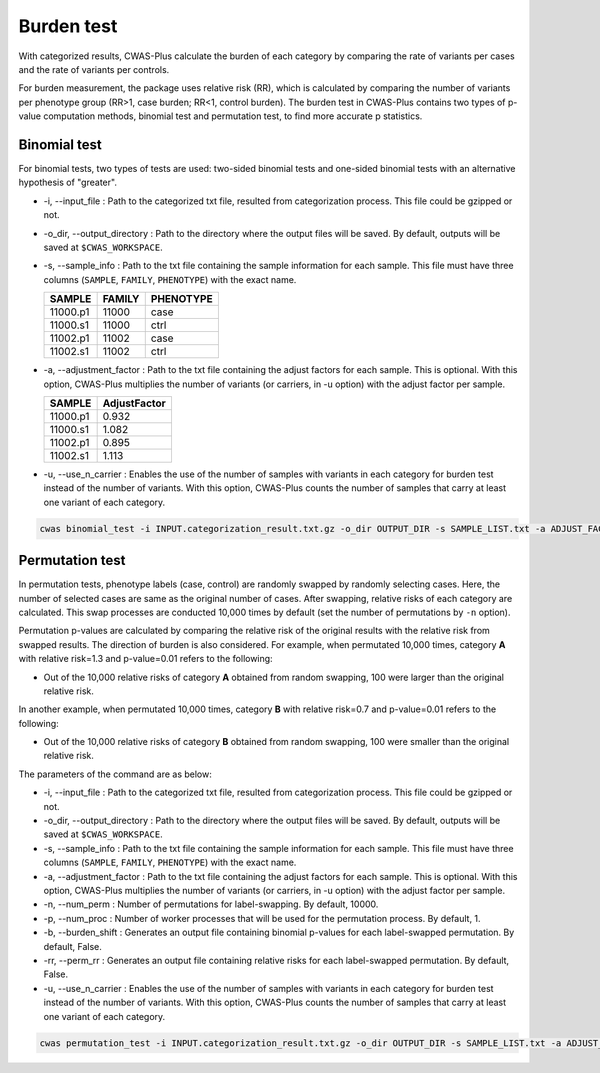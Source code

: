 .. _burdentest:

###############################
Burden test
###############################

With categorized results, CWAS-Plus calculate the burden of each category by comparing the rate of variants per cases and the rate of variants per controls.

For burden measurement, the package uses relative risk (RR), which is calculated by comparing the number of variants per phenotype group (RR>1, case burden; RR<1, control burden). The burden test in CWAS-Plus contains two types of p-value computation methods, binomial test and permutation test, to find more accurate p statistics.

--------------------------------
Binomial test
--------------------------------

For binomial tests, two types of tests are used: two-sided binomial tests and one-sided binomial tests with an alternative hypothesis of "greater".

- -i, --input_file : Path to the categorized txt file, resulted from categorization process. This file could be gzipped or not.
- -o_dir, --output_directory : Path to the directory where the output files will be saved. By default, outputs will be saved at ``$CWAS_WORKSPACE``.
- -s, --sample_info : Path to the txt file containing the sample information for each sample. This file must have three columns (``SAMPLE``, ``FAMILY``, ``PHENOTYPE``) with the exact name.

  +----------+--------+-----------+
  |  SAMPLE  | FAMILY | PHENOTYPE |
  +==========+========+===========+
  | 11000.p1 | 11000  |   case    |
  +----------+--------+-----------+
  | 11000.s1 | 11000  |   ctrl    |
  +----------+--------+-----------+
  | 11002.p1 | 11002  |   case    |
  +----------+--------+-----------+
  | 11002.s1 | 11002  |   ctrl    |
  +----------+--------+-----------+

- -a, --adjustment_factor : Path to the txt file containing the adjust factors for each sample. This is optional. With this option, CWAS-Plus multiplies the number of variants (or carriers, in -u option) with the adjust factor per sample.

  +----------+--------------+
  | SAMPLE   | AdjustFactor |
  +==========+==============+
  | 11000.p1 | 0.932        |
  +----------+--------------+
  | 11000.s1 | 1.082        |
  +----------+--------------+
  | 11002.p1 | 0.895        |
  +----------+--------------+
  | 11002.s1 | 1.113        |
  +----------+--------------+

- -u, --use_n_carrier : Enables the use of the number of samples with variants in each category for burden test instead of the number of variants. With this option, CWAS-Plus counts the number of samples that carry at least one variant of each category.

.. code-block:: solidity

    cwas binomial_test -i INPUT.categorization_result.txt.gz -o_dir OUTPUT_DIR -s SAMPLE_LIST.txt -a ADJUST_FACTOR.txt

--------------------------------
Permutation test
--------------------------------

In permutation tests, phenotype labels (case, control) are randomly swapped by randomly selecting cases. Here, the number of selected cases are same as the original number of cases. After swapping, relative risks of each category are calculated. This swap processes are conducted 10,000 times by default (set the number of permutations by ``-n`` option).

Permutation p-values are calculated by comparing the relative risk of the original results with the relative risk from swapped results. The direction of burden is also considered. For example, when permutated 10,000 times, category **A** with relative risk=1.3 and p-value=0.01 refers to the following:

- Out of the 10,000 relative risks of category **A** obtained from random swapping, 100 were larger than the original relative risk.

In another example, when permutated 10,000 times, category **B** with relative risk=0.7 and p-value=0.01 refers to the following:

- Out of the 10,000 relative risks of category **B** obtained from random swapping, 100 were smaller than the original relative risk.

The parameters of the command are as below:

- -i, --input_file : Path to the categorized txt file, resulted from categorization process. This file could be gzipped or not.
- -o_dir, --output_directory : Path to the directory where the output files will be saved. By default, outputs will be saved at ``$CWAS_WORKSPACE``.
- -s, --sample_info : Path to the txt file containing the sample information for each sample. This file must have three columns (``SAMPLE``, ``FAMILY``, ``PHENOTYPE``) with the exact name.
- -a, --adjustment_factor : Path to the txt file containing the adjust factors for each sample. This is optional. With this option, CWAS-Plus multiplies the number of variants (or carriers, in -u option) with the adjust factor per sample.
- -n, --num_perm : Number of permutations for label-swapping. By default, 10000.
- -p, --num_proc : Number of worker processes that will be used for the permutation process. By default, 1.
- -b, --burden_shift : Generates an output file containing binomial p-values for each label-swapped permutation. By default, False.
- -rr, --perm_rr : Generates an output file containing relative risks for each label-swapped permutation. By default, False.
- -u, --use_n_carrier : Enables the use of the number of samples with variants in each category for burden test instead of the number of variants. With this option, CWAS-Plus counts the number of samples that carry at least one variant of each category.

.. code-block:: solidity

    cwas permutation_test -i INPUT.categorization_result.txt.gz -o_dir OUTPUT_DIR -s SAMPLE_LIST.txt -a ADJUST_FACTOR.txt -n 10000 -p 8 -b



